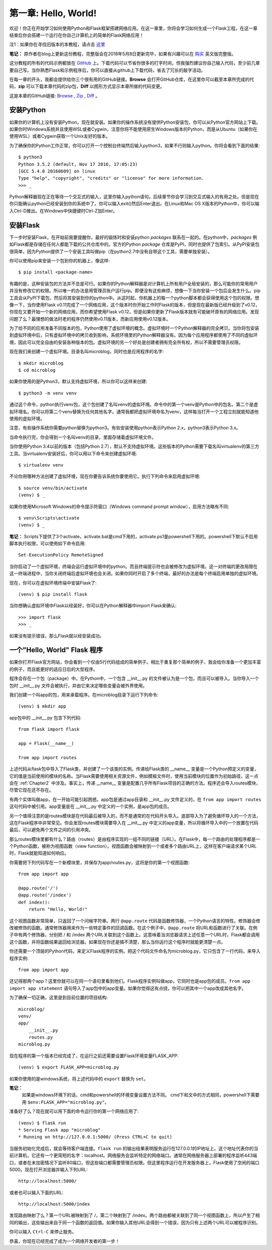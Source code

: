 .. _Chapter1:

第一章: Hello, World!
=====================

欢迎！你正在开始学习如何使用Python和Flask框架搭建网络应用。在这一章里，你将会学习如何生成一个Flask工程。在这一章结束后你会搭建一个运行在你自己计算机上的简单的Flask网络应用！

注1：如果你在寻找旧版本的本教程，请点击 `这里 <https://blog.miguelgrinberg.com/post/the-flask-mega-tutorial-part-i-hello-world-legacy>`_

**笔记：** 原作者在blog上更新这份教程，完整版会在2018年5月8日更新完毕，如果有兴趣可以在 `购买 <https://learn.miguelgrinberg.com/>`_ 英文版完整版。

这分教程的所有的代码示例都放在 `GitHub <https://github.com/miguelgrinberg/microblog>`_ 上。下载代码可以节省你很多的打字时间，但我强烈建议你自己输入代码，至少前几章要自己写。当你熟悉Flask和示例程序后，你可以直接从github上下载代码，省去了冗长的敲字活动。

在每一章的开头，我都会提供给你三个很有用的GitHub链接。**Browse** 会打开GitHub仓库，在这里你可以截至本章所完成的代码，**zip** 可以下载本章代码的zip包，**Diff** 以图形方式显示本章所做的代码变更。

这是本章的GitHub链接: `Browse <https://github.com/miguelgrinberg/microblog/tree/v0.1>`_ , `Zip <https://github.com/miguelgrinberg/microblog/archive/v0.1.zip>`_ , `Diff <https://github.com/miguelgrinberg/microblog/compare/v0.0...v0.1>`_ 。

安装Python
----------

如果你的计算机上没有安装Python，现在就安装。如果你的操作系统没有提供Python安装包，你可以从Python官方网站上下载。如果你时Windows系统并且使用WSL或者Cygwin，注意你将不能使用原生Windows版本的Python，而是从Ubuntu（如果你在使用WSL）或者Cygwin获取一个Unix友好的版本。

为了确保你的Python工作正常，你可以打开一个控制台终端然后输入python3，如果不行则输入python。你将会看到下面的结果::

    $ python3
    Python 3.5.2 (default, Nov 17 2016, 17:05:23)
    [GCC 5.4.0 20160609] on linux
    Type "help", "copyright", "credits" or "license" for more information.
    >>> _

Python解释器现在正在等待一个交互式的输入，这里你输入python语句。后续章节你会学习到交互式输入的有用之处。但是现在你只能确认python已经安装到你的系统中了。你可以输入exit()然后Enter退出。在Linux和Mac OS X版本的Python中，你可以输入Ctrl-D推出。在Windows中快捷键时Ctrl-Z加Enter。

安装Flask
---------

下一步时安装Flask，在开始前我要提醒你，最好的锻炼时和安装python *packages* 联系在一起的。在python中，*packages* 例如Flask都是存储在任何人都能下载的公共仓库中的。官方的Python *package* 仓库是PyPI，同时也提供了包索引。从PyPI安装包很简单，因为Python提供了一个安装工具叫做pip（在python2.7中没有自带这个工具，需要单独安装）。

你可以使用pip来安装一个包到你的机器上，像这样::

    $ pip install <package-name>

有趣的是，这种安装包的方法并不总是可行。如果你的Python解释器是对计算机上所有用户全局安装的，那么可能你的常用用户并没有修改它的权限。所以唯一的办法是用管理员账户运行pip。即便没有这些麻烦，想像一下当你安装一个包后会发生什么。pip工具会从PyPI下载包，然后将其安装到你的python中。从这时起，你机器上的每一个python脚本都会获得使用这个包的权限。想像一下，当你使用Flask v0.11完成了一个网络应用，这个版本时你开始工作时Flask的版本，但是现在最新版已经升级到了v0.12，你现在又要开始一个新的网络应用，而你希望使用Flask v0.12，但是如果你更新了Flask版本就有可能破坏原有的网络应用。发现问题了么？最理想的做法时老的程序仍然使用v0.11版本，而新应用使用v0.12版本。

为了给不同的应用准备不同版本的包，Python使用了虚拟环境的概念。虚拟环境时一个Python解释器的完全拷贝。当你将包安装到虚拟环境中后，只有虚拟环境中的拷贝收到影响，系统环境里的Python解释器没有。因为每个应用程序都使用了不同的虚拟环境，因此可以完全自由的安装各种版本的包。虚拟环境的另一个好处是创建者拥有完全所有权，所以不需要管理员权限。

现在我们来创建一个虚拟环境。目录名叫microblog，同时也是应用程序的名字::

    $ mkdir microblog
    $ cd microblog

如果你使用的是Python3，默认支持虚拟环境，所以你可以这样来创建::

    $ python3 -m venv venv

通过这个命令，python执行venv包，这个包创建了名叫venv的虚拟环境。命令中的第一个venv是Python中的包名，第二个是虚拟环境名。你可以将第二个venv替换为任何其他名字。通常我都把虚拟环境命名为venv，这样每当打开一个工程立刻就能知道他使用的虚拟环境。

注意，有些操作系统你需要python替换为python3。有些安装使用python表示Python 2.x，python3表示Python 3.x。

当命令执行完，你会得到一个名叫venv的目录，里面存储着虚拟环境文件。

当你使用Python 3.4以前的版本（包括Python 2.7），默认不支持虚拟环境。这些版本的Python需要下载名叫virtualenv的第三方工具。当virtualenv安装好后，你可以用以下命令来创建虚拟环境::

    $ virtualenv venv

不论你用哪种方法创建了虚拟环境，现在你要告诉系统你要使用它。执行下列命令来启用虚拟环境::

    $ source venv/bin/activate
    (venv) $ _

如果你使用Microsoft Windows的命令提示符窗口（Windows command prompt window），启用方法略有不同::

    $ venv\Scripts\activate
    (venv) $ _ 
    
**笔记：** Scripts下提供了3个activate，activate.bat是cmd下用的，activate.ps1是powershell下用的。powershell下默认不启用脚本执行权限，可以使用如下命令启用::

    Set-ExecutionPolicy RemoteSigned

当你启动了一个虚拟环境，终端会运行虚拟环境中的python。而且终端提示符也会被修改为虚拟环境。这一对终端的更改局限在这一终端进程中，当你关闭终端后虚拟环境也会关闭。如果你同时开启了多个终端，最好的办法是每个终端启用单独的虚拟环境。

现在，你可以在虚拟环境终端中安装Flask了::

    (venv) $ pip install flask

当你想确认虚拟环境中Flask以经装好，你可以在Python解释器中import Flask来确认::

    >>> import flask
    >>> _

如果没有提示错误，那么Flask就以经安装成功。

一个"Hello, World" Flask 程序
-----------------------------

如果你打开Flask官方网站，你会看到一个仅由5行代码组成的简单例子。相比于重复那个简单的例子，我会给你准备一个更加丰富的例子，而且能更好的适应日后的大型程序。

程序会存在一个包（package）中。在Python中，一个包含 __init__.py 的文件被认为是一个包，而且可以被导入。当你导入一个包时 __init__.py 文件会被执行，并由它来决定哪些变量会被外界使用。

我们创建一个叫app的包，用来承载程序。在microblog目录下运行下列命令::

    (venv) $ mkdir app

app包中的 __init__.py 包含下列代码::

    from flask import Flask

    app = Flask(__name__)

    from app import routes

上述代码从flask包中导入了Flask类，并创建了一个该类的实例。传递给Flask类的 __name__ 变量是一个Python预定义的变量，它的值是当前使用的模块的名称。当Flask需要使用相关资源文件，例如模板文件时，使用当前模块的位置作为初始路径，这一点会在 :ref:`Chapter2` 中涉及。事实上，传递  __name__ 变量是配置几乎所有Flask项目的正确的方法。程序还会导入routes模块，尽管它现在还不存在。

有两个实体叫做app，在一开始可能引起困惑。app包是通过app目录和 __init__.py 文件定义的，在 ``from app import routes`` 这句代码中被引用。app变量是在 __init__.py 中定义的一个实例，是app包的成员。

另一个值得注意的是routes模块是在代码最后被导入的，而不是通常的在代码开头导入。底部导入为了避免循环导入的一个方法，这在Flask程序中非常常见。你会发现routes模块需要导入在 __init__.py 中定义的app变量，所以将循环导入中的一个放置在代码最后，可以避免两个文件之间的引用冲突。

那么routes模块里都有什么？路由（routes）是由程序实现的一组不同的链接（URL）。在Flask中，每一个路由的处理程序都是一个Python函数，被称为视图函数（view function）。视图函数会被映射到一个或者多个路由URL上，这样在客户端请求某个URL时，Flask就能知道如何响应。

你需要把下列代码写在一个新模块里，并保存为app/routes.py，这将是你的第一个视图函数::

    from app import app

    @app.route('/')
    @app.route('/index')
    def index():
        return "Hello, World!"

这个视图函数非常简单，只返回了一个问候字符串。两行 ``@app.route`` 代码是函数修饰器，一个Python语言的特性。修饰器会修改被修饰的函数。通常修饰器用来作为一些特定事件的回调函数。在这个例子中，``@app.route`` 将URL和函数进行了关联。在例子中有两个修饰器，分别把 / 和 /index 两个URL关联到这个函数上。这意味着当浏览器请求上述任意一个URL时，Flask都会调用这个函数，并将函数结果返回给浏览器。如果现在你还是搞不清楚，那么当你运行这个程序时就能更清楚一点。

你还需要一个顶层的Python代码，来定义Flask程序的实例。把这个代码文件命名为microblog.py，它只包含了一行代码，来导入程序实例::

    from app import app

还记得那两个app？这里你就可以在同一个语句里看到他们。Flask程序实例叫做app，它同时也是app包的成员。``from app import app statement`` 语句导入了app包中的app变量。如果你觉得这有点绕，你可以把其中一个app改成其他名字。

为了确保一切正确，这里是到目前位置的项目结构::

    microblog/
    venv/
    app/
        __init__.py
        routes.py
    microblog.py

现在程序的第一个版本已经完成了，在运行之前还需要设置Flask环境变量FLASK_APP::

    (venv) $ export FLASK_APP=microblog.py

如果你使用的是windows系统，将上述代码中的 ``export`` 替换为 ``set``。

**笔记：** 
    如果是windows环境下的话，cmd和powershell的环境变量设置方法不同。
    cmd下和文中的方式相同，powershell下需要用 ``$env:FLASK_APP="microblog.py"``。

准备好了么？现在就可以用下面的命令运行你的第一个网络应用了::

    (venv) $ flask run
    * Serving Flask app "microblog"
    * Running on http://127.0.0.1:5000/ (Press CTRL+C to quit)

当服务初始化完成后，就会等待客户端连接。``flask run`` 的输出结果表明服务运行在127.0.0.1的IP地址上。这个地址代表你的当前计算机，它还有一个更简短的名字：localhost。网络服务会监听特定的网络端口。通常在网络服务器上部署的程序监听443端口，或者在未加密情况下监听80端口，但这些端口都需要管理员权限。但这里程序运行在开发服务器上，Flask使用了空闲的端口5000。现在打开浏览器并输入下列URL::

 http://localhost:5000/

或者也可以输入下面的URL::

 http://localhost:5000/index

发现路由映射了么？第一个URL被映射到了 /，第二个映射到了 /index。两个路由都被关联到了同一个视图函数上，所以产生了相同的输出，这些输出来自于同一个函数的返回值。如果你输入其他URL会得到一个错误，因为只有上述两个URL可以被程序识别。

你可以输入 ``Ctrl-C`` 来停止服务。

恭喜，你现在已经完成了成为一个网络开发者的第一步！